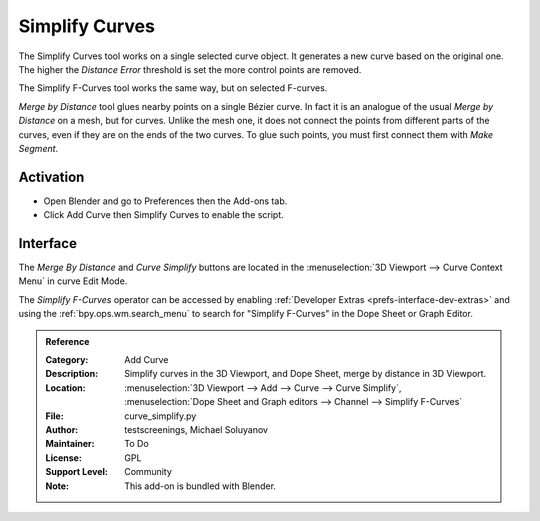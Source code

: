
***************
Simplify Curves
***************

The Simplify Curves tool works on a single selected curve object.
It generates a new curve based on the original one.
The higher the *Distance Error* threshold is set the more control points are removed.

The Simplify F-Curves tool works the same way, but on selected F-curves.

*Merge by Distance* tool glues nearby points on a single Bézier curve.
In fact it is an analogue of the usual *Merge by Distance* on a mesh, but for curves.
Unlike the mesh one, it does not connect the points from different parts of the curves,
even if they are on the ends of the two curves.
To glue such points, you must first connect them with *Make Segment*.


Activation
==========

- Open Blender and go to Preferences then the Add-ons tab.
- Click Add Curve then Simplify Curves to enable the script.


Interface
=========

The *Merge By Distance* and *Curve Simplify* buttons are located in
the :menuselection:`3D Viewport --> Curve Context Menu` in curve Edit Mode.

The *Simplify F-Curves* operator can be accessed by enabling :ref:`Developer Extras <prefs-interface-dev-extras>`
and using the :ref:`bpy.ops.wm.search_menu` to search for "Simplify F-Curves" in the Dope Sheet or Graph Editor.


.. admonition:: Reference
   :class: refbox

   :Category:  Add Curve
   :Description: Simplify curves in the 3D Viewport, and Dope Sheet, merge by distance in 3D Viewport.
   :Location: :menuselection:`3D Viewport --> Add --> Curve --> Curve Simplify`,
              :menuselection:`Dope Sheet and Graph editors --> Channel --> Simplify F-Curves`
   :File: curve_simplify.py
   :Author: testscreenings, Michael Soluyanov
   :Maintainer: To Do
   :License: GPL
   :Support Level: Community
   :Note: This add-on is bundled with Blender.
